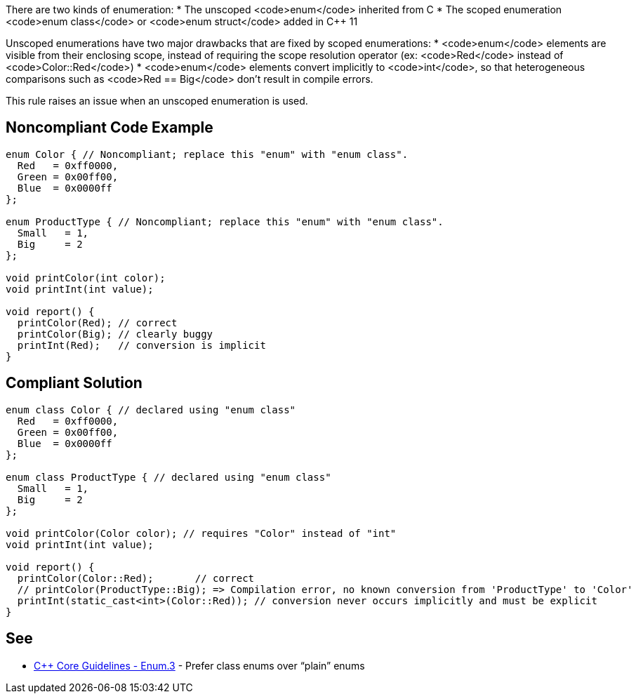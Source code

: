 There are two kinds of enumeration:
* The unscoped <code>enum</code> inherited from C
* The scoped enumeration <code>enum class</code> or <code>enum struct</code> added in C++ 11

Unscoped enumerations have two major drawbacks that are fixed by scoped enumerations:
* <code>enum</code> elements are visible from their enclosing scope, instead of requiring the scope resolution operator (ex: <code>Red</code> instead of <code>Color::Red</code>)
* <code>enum</code> elements convert implicitly to <code>int</code>, so that heterogeneous comparisons such as <code>Red == Big</code> don't result in compile errors.

This rule raises an issue when an unscoped enumeration is used.


== Noncompliant Code Example

----
enum Color { // Noncompliant; replace this "enum" with "enum class".
  Red   = 0xff0000,
  Green = 0x00ff00,
  Blue  = 0x0000ff
};

enum ProductType { // Noncompliant; replace this "enum" with "enum class".
  Small   = 1,
  Big     = 2
};

void printColor(int color);
void printInt(int value);

void report() {
  printColor(Red); // correct
  printColor(Big); // clearly buggy
  printInt(Red);   // conversion is implicit
}
----


== Compliant Solution

----
enum class Color { // declared using "enum class"
  Red   = 0xff0000,
  Green = 0x00ff00,
  Blue  = 0x0000ff
};

enum class ProductType { // declared using "enum class"
  Small   = 1,
  Big     = 2
};

void printColor(Color color); // requires "Color" instead of "int"
void printInt(int value);

void report() {
  printColor(Color::Red);       // correct
  // printColor(ProductType::Big); => Compilation error, no known conversion from 'ProductType' to 'Color'
  printInt(static_cast<int>(Color::Red)); // conversion never occurs implicitly and must be explicit
}
----


== See

* https://github.com/isocpp/CppCoreGuidelines/blob/036324/CppCoreGuidelines.md#enum3-prefer-class-enums-over-plain-enums[C++ Core Guidelines - Enum.3] - Prefer class enums over “plain” enums

